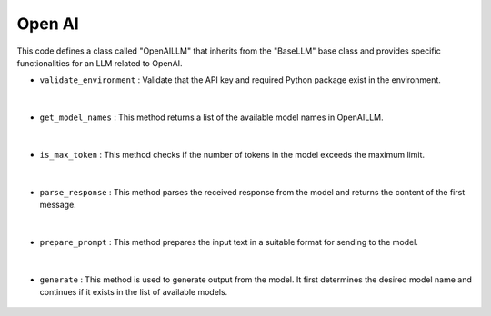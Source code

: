 Open AI
=======






This code defines a class called "OpenAILLM" that inherits from the "BaseLLM" base class and provides specific functionalities for an LLM related to OpenAI.



- ``validate_environment`` : Validate that the API key and required Python package exist in the environment.

    .. autofunction:: llms.openai.OpenAILLM.validate_environment
        :no-index:


|


- ``get_model_names`` : This method returns a list of the available model names in OpenAILLM.

    .. autofunction:: llms.openai.OpenAILLM.get_model_names
        :no-index:


|


- ``is_max_token`` : This method checks if the number of tokens in the model exceeds the maximum limit. 

    .. autofunction:: llms.openai.OpenAILLM.is_max_token
        :no-index:


|



- ``parse_response`` : This method parses the received response from the model and returns the content of the first message.

    .. autofunction:: llms.openai.OpenAILLM.parse_response
        :no-index:



|



- ``prepare_prompt`` : This method prepares the input text in a suitable format for sending to the model. 

    .. autofunction:: llms.openai.OpenAILLM.prepare_prompt
        :no-index:



|



- ``generate`` : This method is used to generate output from the model. It first determines the desired model name and continues if it exists in the list of available models.

    .. autofunction:: llms.openai.OpenAILLM.generate
        :no-index:






